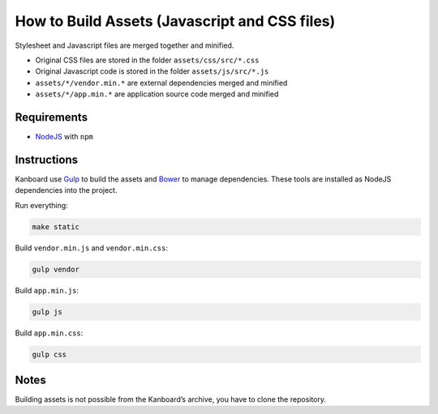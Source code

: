 How to Build Assets (Javascript and CSS files)
==============================================

Stylesheet and Javascript files are merged together and minified.

- Original CSS files are stored in the folder ``assets/css/src/*.css``
- Original Javascript code is stored in the folder ``assets/js/src/*.js``
- ``assets/*/vendor.min.*`` are external dependencies merged and minified
- ``assets/*/app.min.*`` are application source code merged and minified

Requirements
------------

- `NodeJS <https://nodejs.org/>`__ with ``npm``

Instructions
------------

Kanboard use `Gulp <http://gulpjs.com/>`__ to build the assets and `Bower <http://bower.io/>`__ to manage dependencies.
These tools are installed as NodeJS dependencies into the project.

Run everything:

.. code:: bash

    make static

Build ``vendor.min.js`` and ``vendor.min.css``:

.. code:: bash

    gulp vendor

Build ``app.min.js``:

.. code:: bash

    gulp js

Build ``app.min.css``:

.. code:: bash

    gulp css

Notes
-----

Building assets is not possible from the Kanboard’s archive, you have to clone the repository.
